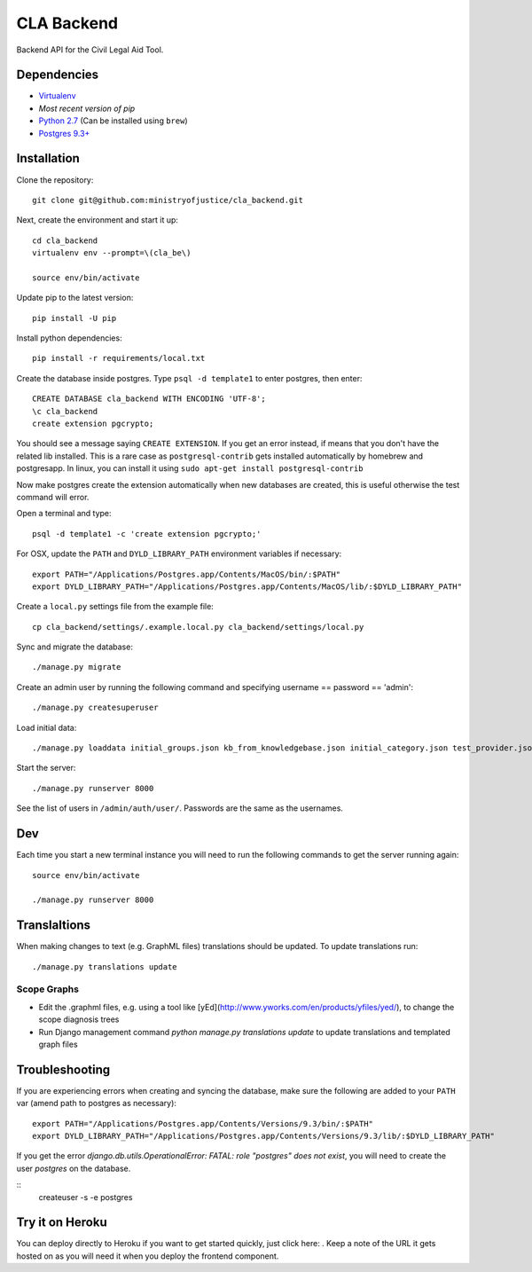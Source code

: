 CLA Backend
###########

Backend API for the Civil Legal Aid Tool.

Dependencies
------------

-  `Virtualenv <http://www.virtualenv.org/en/latest/>`__
-  `Most recent version of pip`
-  `Python 2.7 <http://www.python.org/>`__ (Can be installed using ``brew``)
-  `Postgres 9.3+ <http://www.postgresql.org/>`__

Installation
------------

Clone the repository:

::

    git clone git@github.com:ministryofjustice/cla_backend.git

Next, create the environment and start it up:

::

    cd cla_backend
    virtualenv env --prompt=\(cla_be\)

    source env/bin/activate

Update pip to the latest version:

::

    pip install -U pip

Install python dependencies:

::

    pip install -r requirements/local.txt

Create the database inside postgres. Type ``psql -d template1`` to enter postgres,
then enter:

::

    CREATE DATABASE cla_backend WITH ENCODING 'UTF-8';
    \c cla_backend
    create extension pgcrypto;

You should see a message saying ``CREATE EXTENSION``. If you get an error instead, if means that
you don't have the related lib installed. This is a rare case as ``postgresql-contrib``
gets installed automatically by homebrew and postgresapp.
In linux, you can install it using ``sudo apt-get install postgresql-contrib``

Now make postgres create the extension automatically when new databases are created,
this is useful otherwise the test command will error.

Open a terminal and type:

::

    psql -d template1 -c 'create extension pgcrypto;'


For OSX, update the ``PATH`` and ``DYLD_LIBRARY_PATH`` environment
variables if necessary:

::

    export PATH="/Applications/Postgres.app/Contents/MacOS/bin/:$PATH"
    export DYLD_LIBRARY_PATH="/Applications/Postgres.app/Contents/MacOS/lib/:$DYLD_LIBRARY_PATH"

Create a ``local.py`` settings file from the example file:

::

    cp cla_backend/settings/.example.local.py cla_backend/settings/local.py

Sync and migrate the database:

::

    ./manage.py migrate

Create an admin user by running the following command and specifying username == password == 'admin':

::

    ./manage.py createsuperuser

Load initial data:

::

    ./manage.py loaddata initial_groups.json kb_from_knowledgebase.json initial_category.json test_provider.json test_provider_allocations.json initial_mattertype.json test_auth_clients.json initial_media_codes.json test_rotas.json

Start the server:

::

    ./manage.py runserver 8000

See the list of users in ``/admin/auth/user/``. Passwords are the same
as the usernames.

Dev
---

Each time you start a new terminal instance you will need to run the
following commands to get the server running again:

::

    source env/bin/activate

    ./manage.py runserver 8000

Translaltions
-------------

When making changes to text (e.g. GraphML files) translations should be updated. To update translations run:

::

     ./manage.py translations update 


Scope Graphs
============

* Edit the .graphml files, e.g. using a tool like [yEd](http://www.yworks.com/en/products/yfiles/yed/), to change the scope diagnosis trees
* Run Django management command `python manage.py translations update` to update translations and templated graph files


Troubleshooting
---------------

If you are experiencing errors when creating and syncing the database,
make sure the following are added to your ``PATH`` var (amend path to
postgres as necessary):

::

    export PATH="/Applications/Postgres.app/Contents/Versions/9.3/bin/:$PATH"
    export DYLD_LIBRARY_PATH="/Applications/Postgres.app/Contents/Versions/9.3/lib/:$DYLD_LIBRARY_PATH"

If you get the error `django.db.utils.OperationalError: FATAL:  role "postgres" does not exist`, you will need to create the user `postgres` on the database.


::
    createuser -s -e postgres


Try it on Heroku
----------------

You can deploy directly to Heroku if you want to get started quickly,
just click here: |Deploy|_.
Keep a note of the URL it gets hosted on as you will need it when you deploy
the frontend component.

.. |Deploy| image:: https://www.herokucdn.com/deploy/button.png
.. _Deploy: https://heroku.com/deploy
